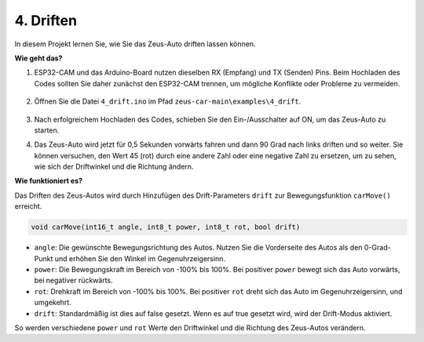 4. Driften
======================

In diesem Projekt lernen Sie, wie Sie das Zeus-Auto driften lassen können.

.. image:: img/zeus_drift_left.jpg

**Wie geht das?**

#. ESP32-CAM und das Arduino-Board nutzen dieselben RX (Empfang) und TX (Senden) Pins. Beim Hochladen des Codes sollten Sie daher zunächst den ESP32-CAM trennen, um mögliche Konflikte oder Probleme zu vermeiden.

    .. image:: img/unplug_cam.png
        :width: 400
        :align: center

#. Öffnen Sie die Datei ``4_drift.ino`` im Pfad ``zeus-car-main\examples\4_drift``.

    .. raw:: html

        <iframe src=https://create.arduino.cc/editor/sunfounder01/9ca66dad-7258-4868-a8a4-3bd512bacd72/preview?embed style="height:510px;width:100%;margin:10px 0" frameborder=0></iframe>

#. Nach erfolgreichem Hochladen des Codes, schieben Sie den Ein-/Ausschalter auf ON, um das Zeus-Auto zu starten.
#. Das Zeus-Auto wird jetzt für 0,5 Sekunden vorwärts fahren und dann 90 Grad nach links driften und so weiter. Sie können versuchen, den Wert 45 (rot) durch eine andere Zahl oder eine negative Zahl zu ersetzen, um zu sehen, wie sich der Driftwinkel und die Richtung ändern.

**Wie funktioniert es?**

Das Driften des Zeus-Autos wird durch Hinzufügen des Drift-Parameters ``drift`` zur Bewegungsfunktion ``carMove()`` erreicht.

.. code-block::

    void carMove(int16_t angle, int8_t power, int8_t rot, bool drift)

* ``angle``: Die gewünschte Bewegungsrichtung des Autos. Nutzen Sie die Vorderseite des Autos als den 0-Grad-Punkt und erhöhen Sie den Winkel im Gegenuhrzeigersinn.
* ``power``: Die Bewegungskraft im Bereich von -100% bis 100%. Bei positiver ``power`` bewegt sich das Auto vorwärts, bei negativer rückwärts.
* ``rot``: Drehkraft im Bereich von -100% bis 100%. Bei positiver ``rot`` dreht sich das Auto im Gegenuhrzeigersinn, und umgekehrt.
* ``drift``: Standardmäßig ist dies auf false gesetzt. Wenn es auf true gesetzt wird, wird der Drift-Modus aktiviert.

So werden verschiedene ``power`` und ``rot`` Werte den Driftwinkel und die Richtung des Zeus-Autos verändern.
